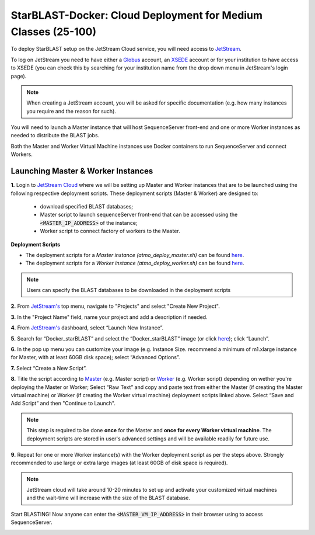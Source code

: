 ***************************************************************
StarBLAST-Docker: Cloud Deployment for Medium  Classes (25-100)
***************************************************************

To deploy StarBLAST setup on the JetStream Cloud service, you will need access to `JetStream <https://use.jetstream-cloud.org/>`_. 

To log on JetStream you need to have either a `Globus <https://www.globus.org/>`_ account, an `XSEDE <https://portal.xsede.org/my-xsede#/guest>`_ account or for your institution to have access to XSEDE (you can check this by searching for your institution name from the drop down menu in JetStream's login page).

.. note::
   When creating a JetStream account, you will be asked for specific documentation (e.g. how many instances you require and the reason for such).

You will need to launch a Master instance that will host SequenceServer front-end and one or more Worker instances as needed to distribute the BLAST jobs. 

Both the Master and Worker Virtual Machine instances use Docker containers to run SequenceServer and connect Workers. 

Launching Master & Worker Instances
===================================

**1.**  Login to `JetStream Cloud <https://use.jetstream-cloud.org/>`_ where we will be setting up Master and Worker instances that are to be launched using the following respective deployment scripts. These deployment scripts (Master & Worker) are designed to:

	+ download specified BLAST databases;
	+ Master script to launch sequenceServer front-end that can be accessed using the :code:`<MASTER_IP_ADDRESS>` of the instance; 
	+ Worker script to connect factory of workers to the Master.


**Deployment Scripts**

+ The deployment scripts for a *Master instance (atmo_deploy_master.sh)* can be found `here <https://raw.githubusercontent.com/zhxu73/sequenceserver-scale-docker/master/deploy/iRODS/Jetstream_deploy_master.sh>`_.
+ The deployment scripts for a *Worker instance (atmo_deploy_worker.sh)* can be found `here <https://raw.githubusercontent.com/zhxu73/sequenceserver-scale-docker/master/deploy/iRODS/Jetstream_deploy_worker.sh>`_.

.. note::
   Users can specify the BLAST databases to be downloaded in the deployment scripts 

**2.** From `JetStream's <https://use.jetstream-cloud.org/application/dashboard>`_ top menu, navigate to "Projects" and select "Create New Project".

|Tut_0|_

**3.** In the "Project Name" field, name your project and add a description if needed.

|Tut_0B|_

**4.** From `JetStream's <https://use.jetstream-cloud.org/application/dashboard>`_ dashboard, select “Launch New Instance”.

|Tut_1|_

**5.** Search for “Docker_starBLAST” and select the “Docker_starBLAST” image (or click `here <https://use.jetstream-cloud.org/application/images/967>`_); click “Launch”.

|Tut_2|_

|Tut_3|_ 

**6.** In the pop up menu you can customize your image (e.g. Instance Size. recommend a minimum of m1.xlarge instance for Master, with at least 60GB disk space); select “Advanced Options”.

|Tut_4|_

**7.** Select “Create a New Script”. 

|Tut_5|_

**8.**  Title the script according to `Master <https://raw.githubusercontent.com/zhxu73/sequenceserver-scale-docker/master/deploy/iRODS/Jetstream_deploy_master.sh>`_ (e.g. Master script) or `Worker <https://raw.githubusercontent.com/zhxu73/sequenceserver-scale-docker/master/deploy/iRODS/Jetstream_deploy_worker.sh>`_ (e.g. Worker script) depending  on wether you're deploying the Master or Worker; 
Select “Raw Text” and copy and paste text from either the Master (if creating the Master virtual machine) or Worker (if creating the Worker virtual machine) deployment scripts linked above. Select “Save and Add Script” and then "Continue to Launch".

.. note::
   This step is required to be done **once** for the Master and **once for every Worker virtual machine**. The deployment scripts are stored in user's advanced settings and will be available readily for future use.

|Tut_6|_

**9.** Repeat for one or more Worker instance(s) with the Worker deployment script as per the steps above. Strongly recommended to use large or extra large images (at least 60GB of disk space is required).

.. note::
   JetStream cloud will take around 10-20 minutes to set up and activate your customized virtual machines and the wait-time will increase with the size of the BLAST database.


Start BLASTING! Now anyone can enter the :code:`<MASTER_VM_IP_ADDRESS>` in their browser using to access SequenceServer.

|Tut_7|_


.. |seqserver_QL| image:: https://de.cyverse.org/Powered-By-CyVerse-blue.svg
.. _seqserver_QL: https://de.cyverse.org/de/?type=quick-launch&quick-launch-id=0ade6455-4876-49cc-9b37-a29129d9558a&app-id=ab404686-ff20-11e9-a09c-008cfa5ae621

.. |concept_map| image:: ./img/concept_map.png
    :width: 700
.. _concept_map: 

.. |CyVerse logo| image:: ./img/cyverse_rgb.png
    :width: 700
.. _CyVerse logo: http://learning.cyverse.org/
.. |Home_Icon| image:: ./img/homeicon.png
    :width: 25
.. _Home_Icon: http://learning.cyverse.org/
.. |starblast_logo| image:: ./img/starblast.jpeg
    :width: 700
.. _starblast_logo:   
.. |discovery_enviornment| raw:: html
.. |Tut_0| image:: ./img/JS_03.png
    :width: 700
.. _Tut_0: https://github.com/uacic/StarBlast/tree/master/docs/img/JS_03.png
.. |Tut_0B| image:: ./img/JS_04.png
    :width: 700
.. _Tut_0B: https://github.com/uacic/StarBlast/tree/master/docs/img/JS_04.png
.. |Tut_1| image:: ./img/JS_02.png
    :width: 700
.. _Tut_1: https://github.com/uacic/StarBlast/tree/master/docs/img/JS_02.png
.. |Tut_2| image:: ./img/JS_05.png
    :width: 700
.. _Tut_2: https://github.com/uacic/StarBlast/tree/master/docs/img/JS_05.png
.. |Tut_3| image:: ./img/JS_06.png
    :width: 700
.. _Tut_3: https://github.com/uacic/StarBlast/tree/master/docs/img/JS_06.png
.. |Tut_4| image:: ./img/JS_07.png
    :width: 700
.. _Tut_4: https://github.com/uacic/StarBlast/tree/master/docs/img/JS_07.png
.. |Tut_5| image:: ./img/JS_08.png
    :width: 700
.. _Tut_5: https://github.com/uacic/StarBlast/tree/master/docs/img/JS_08.png
.. |Tut_6| image:: ./img/JS_09.png
    :width: 700
.. _Tut_6: https://github.com/uacic/StarBlast/tree/master/docs/img/JS_09.png
.. |Tut_7| image:: ./img/JS_10.png
    :width: 700
.. _Tut_7: https://github.com/uacic/StarBlast/tree/master/docs/img/JS_10.png
    <a href="https://de.cyverse.org/de/" target="_blank">Discovery Environment</a>